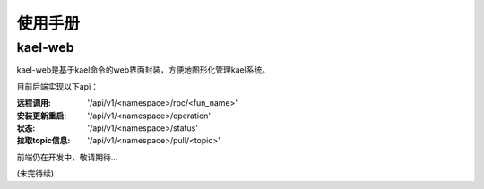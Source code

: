 *************************
使用手册
*************************

kael-web
==========================
kael-web是基于kael命令的web界面封装，方便地图形化管理kael系统。

目前后端实现以下api：

:远程调用: '/api/v1/<namespace>/rpc/<fun_name>'
:安装更新重启: '/api/v1/<namespace>/operation'
:状态: '/api/v1/<namespace>/status'
:拉取topic信息: '/api/v1/<namespace>/pull/<topic>'

前端仍在开发中，敬请期待...

(未完待续)
